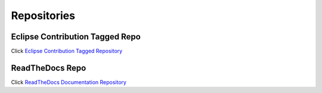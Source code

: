 **Repositories**
################

**Eclipse Contribution Tagged Repo**
====================================

Click `Eclipse Contribution Tagged Repository <https://git.eclipse.org/c/app4mc/org.eclipse.app4mc.tools.git/tree/eclipse-tools/responseTime-analyzer/plugins/org.eclipse.app4mc.gsoc_rta?h=gsoc19RTAFinal>`_

**ReadTheDocs Repo**
====================

Click `ReadTheDocs Documentation Repository <https://github.com/mrki102/gsoc_doc>`_
